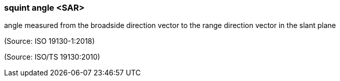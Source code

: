 === squint angle <SAR>

angle measured from the broadside direction vector to the range direction vector in the slant plane

(Source: ISO 19130-1:2018)

(Source: ISO/TS 19130:2010)

